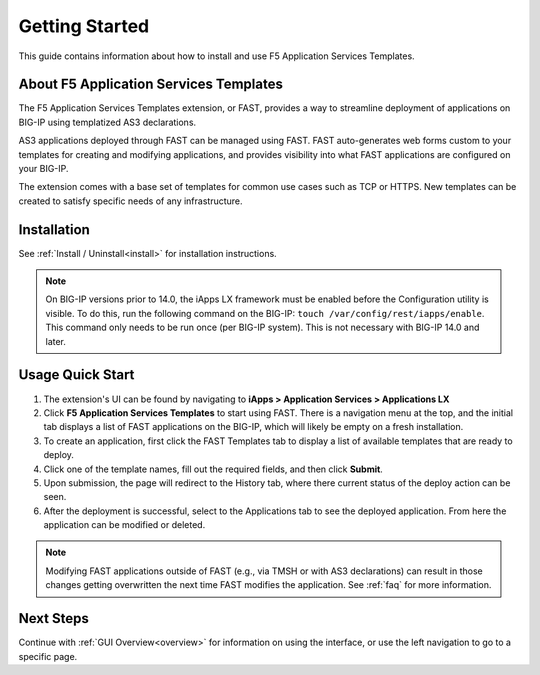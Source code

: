 .. _quick:

Getting Started
===============
This guide contains information about how to install and use F5 Application Services Templates.

.. _about:

About F5 Application Services Templates
---------------------------------------

The F5 Application Services Templates extension, or FAST, provides a way to streamline deployment of applications on BIG-IP using templatized AS3 declarations.

AS3 applications deployed through FAST can be managed using FAST.
FAST auto-generates web forms custom to your templates for creating and modifying applications, and provides visibility into what FAST applications are configured on your BIG-IP.

The extension comes with a base set of templates for common use cases such as TCP or HTTPS.
New templates can be created to satisfy specific needs of any infrastructure.

Installation
------------

See :ref:`Install / Uninstall<install>` for installation instructions.

.. NOTE:: On BIG-IP versions prior to 14.0, the iApps LX framework must be enabled before the Configuration utility is visible. 
      To do this, run the following command on the BIG-IP: ``touch /var/config/rest/iapps/enable``.
      This command only needs to be run once (per BIG-IP system).
      This is not necessary with BIG-IP 14.0 and later.

Usage Quick Start
-----------------

#. The extension's UI can be found by navigating to **iApps > Application Services > Applications LX**
#. Click **F5 Application Services Templates** to start using FAST.
   There is a navigation menu at the top, and the initial tab displays a list of FAST applications on the BIG-IP, which will likely be empty on a fresh installation.
#. To create an application, first click the FAST Templates tab to display a list of available templates that are ready to deploy.
#. Click one of the template names, fill out the required fields, and then click **Submit**.
#. Upon submission, the page will redirect to the History tab, where there current status of the deploy action can be seen.
#. After the deployment is successful, select to the Applications tab to see the deployed application.
   From here the application can be modified or deleted.

.. NOTE:: Modifying FAST applications outside of FAST (e.g., via TMSH or with AS3 declarations) can result in those changes getting overwritten the next time FAST modifies the application.
         See :ref:`faq` for more information.

Next Steps
----------

Continue with :ref:`GUI Overview<overview>` for information on using the interface, or use the left navigation to go to a specific page.
